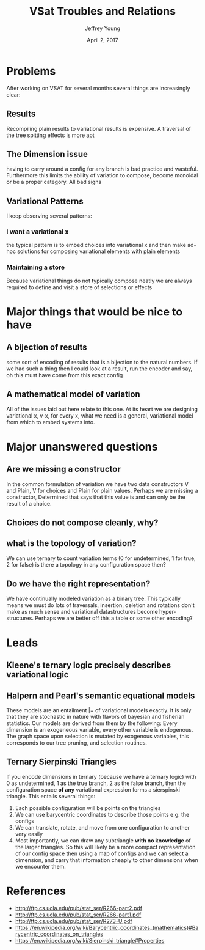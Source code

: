 #+AUTHOR: Jeffrey Young
#+TITLE: VSat Troubles and Relations
#+DATE: April 2, 2017

# Fix the margins
#+LATEX_HEADER: \usepackage[margin=1in]{geometry}
#+LATEX_HEADER: \usepackage{amssymb}

# Remove section numbers, no table of contents
#+OPTIONS: toc:nil
#+options: num:nil

# Set the article class
#+LaTeX_CLASS: article
#+LaTeX_CLASS_OPTIONS: [10pt, letterpaper]

* Problems
  After working on VSAT for several months several things are increasingly clear:

** Results
   Recompiling plain results to variational results is expensive. A traversal of
   the tree spitting effects is more apt

** The Dimension issue
   having to carry around a config for any branch is bad practice and wasteful.
   Furthermore this limits the ability of variation to compose, become monoidal
   or be a proper category. All bad signs

** Variational Patterns
   I keep observing several patterns:

*** I want a variational x
    the typical pattern is to embed choices into variational x and then make
    ad-hoc solutions for composing variational elements with plain elements

*** Maintaining a store
    Because variational things do not typically compose neatly we are always
    required to define and visit a store of selections or effects


* Major things that would be nice to have
** A bijection of results
   some sort of encoding of results that is a bijection to the natural numbers.
   If we had such a thing then I could look at a result, run the encoder and
   say, oh this must have come from this exact config

** A mathematical model of variation
   All of the issues laid out here relate to this one. At its heart we are
   designing variational x, v-x, for every x, what we need is a general,
   variational model from which to embed systems into.

* Major unanswered questions
** Are we missing a constructor
   In the common formulation of variation we have two data constructors V and
   Plain, V for choices and Plain for plain values. Perhaps we are missing a
   constructor, Determined that says that this value is and can only be the
   result of a choice.
** Choices do not compose cleanly, why?
** what is the topology of variation?
   We can use ternary to count variation terms (0 for undetermined, 1 for true,
   2 for false) is there a topology in any configuration space then?
** Do we have the right representation?
   We have continually modeled variation as a binary tree. This typically means
   we must do lots of traversals, insertion, deletion and rotations don't make
   as much sense and variational datastructures become hyper-structures. Perhaps
   we are better off this a table or some other encoding?

* Leads
** Kleene's ternary logic precisely describes variational logic
** Halpern and Pearl's semantic equational models
   These models are an entailment |= of variational models exactly. It is only
   that they are stochastic in nature with flavors of bayesian and fisherian
   statistics. Our models are derived from them by the following: Every
   dimension is an exogeneous variable, every other variable is endogenous. The
   graph space upon selection is mutated by exogenous variables, this
   corresponds to our tree pruning, and selection routines.
** Ternary Sierpinski Triangles
   If you encode dimensions in ternary (because we have a ternary logic) with 0
   as undetermined, 1 as the true branch, 2 as the false branch, then the
   configuration space **of any** variational expression forms a sierspinski
   triangle. This entails several things:
   1. Each possible configuration will be points on the triangles
   2. We can use barycentric coordinates to describe those points e.g. the configs
   3. We can translate, rotate, and move from one configuration to another very
      easily
   4. Most importantly, we can draw any subtriangle **with no knowledge** of the
      larger triangles. So this will likely be a more compact representation of
      our config space then using a map of configs and we can select a
      dimension, and carry that information cheaply to other dimensions when we
      encounter them.

* References
  - http://ftp.cs.ucla.edu/pub/stat_ser/R266-part2.pdf
  - http://ftp.cs.ucla.edu/pub/stat_ser/R266-part1.pdf
  - http://ftp.cs.ucla.edu/pub/stat_ser/R273-U.pdf
  - https://en.wikipedia.org/wiki/Barycentric_coordinates_(mathematics)#Barycentric_coordinates_on_triangles
  - https://en.wikipedia.org/wiki/Sierpinski_triangle#Properties
